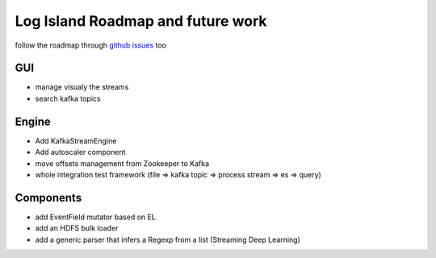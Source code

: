 Log Island Roadmap and future work
====

follow the roadmap through `github issues <https://github.com/Hurence/logisland/issues>`_ too

GUI
----

- manage visualy the streams
- search kafka topics

Engine
----

- Add KafkaStreamEngine
- Add autoscaler component
- move offsets management from Zookeeper to Kafka
- whole integration test framework (file => kafka topic => process stream => es => query)

Components
----

- add EventField mutator based on EL
- add an HDFS bulk loader
- add a generic parser that infers a Regexp from a list (Streaming Deep Learning)




